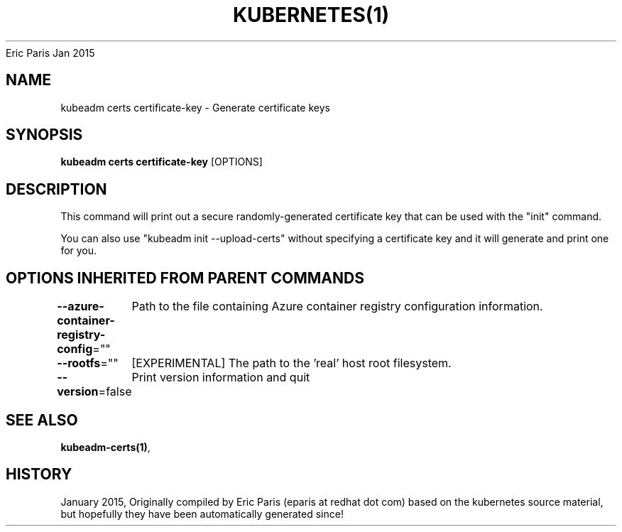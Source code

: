 .nh
.TH KUBERNETES(1) kubernetes User Manuals
Eric Paris
Jan 2015

.SH NAME
.PP
kubeadm certs certificate\-key \- Generate certificate keys


.SH SYNOPSIS
.PP
\fBkubeadm certs certificate\-key\fP [OPTIONS]


.SH DESCRIPTION
.PP
This command will print out a secure randomly\-generated certificate key that can be used with
the "init" command.

.PP
You can also use "kubeadm init \-\-upload\-certs" without specifying a certificate key and it will
generate and print one for you.


.SH OPTIONS INHERITED FROM PARENT COMMANDS
.PP
\fB\-\-azure\-container\-registry\-config\fP=""
	Path to the file containing Azure container registry configuration information.

.PP
\fB\-\-rootfs\fP=""
	[EXPERIMENTAL] The path to the 'real' host root filesystem.

.PP
\fB\-\-version\fP=false
	Print version information and quit


.SH SEE ALSO
.PP
\fBkubeadm\-certs(1)\fP,


.SH HISTORY
.PP
January 2015, Originally compiled by Eric Paris (eparis at redhat dot com) based on the kubernetes source material, but hopefully they have been automatically generated since!
